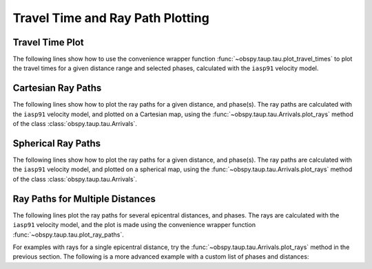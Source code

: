 =================================
Travel Time and Ray Path Plotting
=================================

Travel Time Plot
----------------

The following lines show how to use the convenience wrapper function
:func:`~obspy.taup.tau.plot_travel_times` to plot the travel times for a
given distance range and selected phases, calculated with the
``iasp91`` velocity model.

.. plot:: tutorial/code_snippets/plot_travel_times.py
   :include-source:

Cartesian Ray Paths
-------------------

The following lines show how to plot the ray paths for a given
distance, and phase(s). The ray paths are calculated with the ``iasp91``
velocity model, and plotted on a Cartesian map, using the
:func:`~obspy.taup.tau.Arrivals.plot_rays` method of the class
:class:`obspy.taup.tau.Arrivals`.

.. plot:: tutorial/code_snippets/travel_time_cartesian_raypath.py
   :include-source:

Spherical Ray Paths
-------------------

The following lines show how to plot the ray paths for a given
distance, and phase(s). The ray paths are calculated with the
``iasp91`` velocity model, and plotted on a spherical map, using the
:func:`~obspy.taup.tau.Arrivals.plot_rays` method of the class
:class:`obspy.taup.tau.Arrivals`.

.. plot:: tutorial/code_snippets/travel_time_spherical_raypath.py
   :include-source:

Ray Paths for Multiple Distances
--------------------------------

The following lines plot the ray paths for several epicentral
distances, and phases. The rays are calculated with the ``iasp91``
velocity model, and the plot is made using the convenience wrapper
function :func:`~obspy.taup.tau.plot_ray_paths`.

.. plot:: tutorial/code_snippets/plot_ray_paths.py
   :include-source:

For examples with rays for a single epicentral distance, try the
:func:`~obspy.taup.tau.Arrivals.plot_rays` method in the previous
section. The following is a more advanced example with a custom list of phases
and distances:

.. plot:: tutorial/code_snippets/travel_time_body_waves.py
   :include-source:
